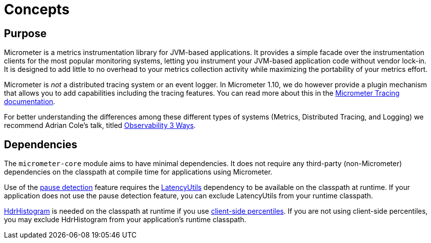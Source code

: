 [[concepts]]
= Concepts

[[concepts-purpose]]
== Purpose

Micrometer is a metrics instrumentation library for JVM-based applications. It provides a simple facade over the instrumentation clients for the most popular monitoring systems, letting you instrument your JVM-based application code without vendor lock-in. It is designed to add little to no overhead to your metrics collection activity while maximizing the portability of your metrics effort.

Micrometer is _not_ a distributed tracing system or an event logger. In Micrometer 1.10, we do however provide a plugin mechanism that allows you to add capabilities including the tracing features. You can read more about this in the xref:tracing.adoc[Micrometer Tracing documentation].

For better understanding the differences among these different types of systems (Metrics, Distributed Tracing, and Logging) we recommend Adrian Cole's talk, titled https://www.dotconferences.com/2017/04/adrian-cole-observability-3-ways-logging-metrics-tracing[Observability 3 Ways].

[[concepts-dependencies]]
== Dependencies

The `micrometer-core` module aims to have minimal dependencies. It does not require any third-party (non-Micrometer) dependencies on the classpath at compile time for applications using Micrometer.

Use of the xref:concepts/timers.adoc#pause-detection[pause detection] feature requires the https://github.com/LatencyUtils/LatencyUtils[LatencyUtils] dependency to be available on the classpath at runtime. If your application does not use the pause detection feature, you can exclude LatencyUtils from your runtime classpath.

https://github.com/HdrHistogram/HdrHistogram[HdrHistogram] is needed on the classpath at runtime if you use xref:concepts/histogram-quantiles.adoc[client-side percentiles]. If you are not using client-side percentiles, you may exclude HdrHistogram from your application's runtime classpath.
